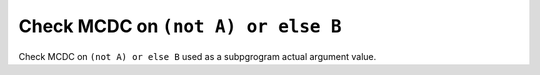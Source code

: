 Check MCDC on ``(not A) or else B``
====================================

Check MCDC on ``(not A) or else B``
used as a subpgrogram actual argument value.
